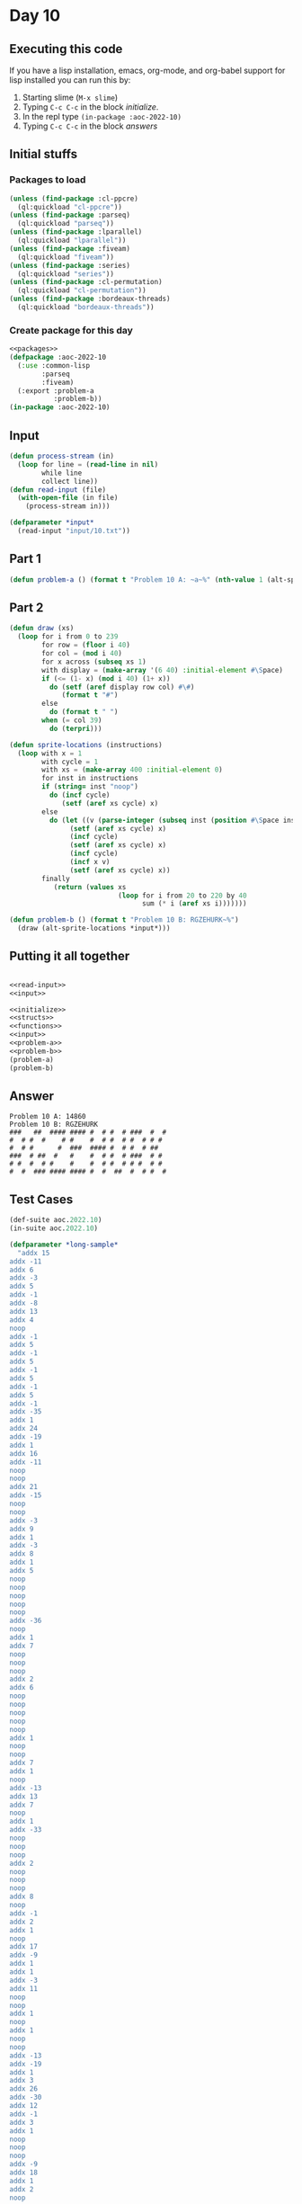 #+STARTUP: indent contents
#+OPTIONS: num:nil toc:nil
* Day 10
** Executing this code
If you have a lisp installation, emacs, org-mode, and org-babel
support for lisp installed you can run this by:
1. Starting slime (=M-x slime=)
2. Typing =C-c C-c= in the block [[initialize][initialize]].
3. In the repl type =(in-package :aoc-2022-10)=
4. Typing =C-c C-c= in the block [[answers][answers]]
** Initial stuffs
*** Packages to load
#+NAME: packages
#+BEGIN_SRC lisp :results silent
  (unless (find-package :cl-ppcre)
    (ql:quickload "cl-ppcre"))
  (unless (find-package :parseq)
    (ql:quickload "parseq"))
  (unless (find-package :lparallel)
    (ql:quickload "lparallel"))
  (unless (find-package :fiveam)
    (ql:quickload "fiveam"))
  (unless (find-package :series)
    (ql:quickload "series"))
  (unless (find-package :cl-permutation)
    (ql:quickload "cl-permutation"))
  (unless (find-package :bordeaux-threads)
    (ql:quickload "bordeaux-threads"))
#+END_SRC
*** Create package for this day
#+NAME: initialize
#+BEGIN_SRC lisp :noweb yes :results silent
  <<packages>>
  (defpackage :aoc-2022-10
    (:use :common-lisp
          :parseq
          :fiveam)
    (:export :problem-a
             :problem-b))
  (in-package :aoc-2022-10)
#+END_SRC
** Input
#+NAME: read-input
#+BEGIN_SRC lisp :results silent
  (defun process-stream (in)
    (loop for line = (read-line in nil)
          while line
          collect line))
  (defun read-input (file)
    (with-open-file (in file)
      (process-stream in)))
#+END_SRC
#+NAME: input
#+BEGIN_SRC lisp :noweb yes :results silent
  (defparameter *input*
    (read-input "input/10.txt"))
#+END_SRC
** Part 1
#+NAME: problem-a
#+BEGIN_SRC lisp :noweb yes :results silent
  (defun problem-a () (format t "Problem 10 A: ~a~%" (nth-value 1 (alt-sprite-locations *input*))))
#+END_SRC
** Part 2
#+NAME: problem-b
#+BEGIN_SRC lisp :noweb yes :results silent
  (defun draw (xs)
    (loop for i from 0 to 239
          for row = (floor i 40)
          for col = (mod i 40)
          for x across (subseq xs 1)
          with display = (make-array '(6 40) :initial-element #\Space)
          if (<= (1- x) (mod i 40) (1+ x))
            do (setf (aref display row col) #\#)
               (format t "#")
          else
            do (format t " ")
          when (= col 39)
            do (terpri)))

  (defun sprite-locations (instructions)
    (loop with x = 1
          with cycle = 1
          with xs = (make-array 400 :initial-element 0)
          for inst in instructions
          if (string= inst "noop")
            do (incf cycle)
               (setf (aref xs cycle) x)
          else
            do (let ((v (parse-integer (subseq inst (position #\Space inst)))))
                 (setf (aref xs cycle) x)
                 (incf cycle)
                 (setf (aref xs cycle) x)
                 (incf cycle)
                 (incf x v)
                 (setf (aref xs cycle) x))
          finally
             (return (values xs
                             (loop for i from 20 to 220 by 40
                                   sum (* i (aref xs i)))))))

  (defun problem-b () (format t "Problem 10 B: RGZEHURK~%")
    (draw (alt-sprite-locations *input*)))
#+END_SRC
** Putting it all together
#+NAME: structs
#+BEGIN_SRC lisp :noweb yes :results silent

#+END_SRC
#+NAME: functions
#+BEGIN_SRC lisp :noweb yes :results silent
  <<read-input>>
  <<input>>
#+END_SRC
#+NAME: answers
#+BEGIN_SRC lisp :results output :exports both :noweb yes :tangle no
  <<initialize>>
  <<structs>>
  <<functions>>
  <<input>>
  <<problem-a>>
  <<problem-b>>
  (problem-a)
  (problem-b)
#+END_SRC
** Answer
#+RESULTS: answers
: Problem 10 A: 14860
: Problem 10 B: RGZEHURK
: ###   ##  #### #### #  # #  # ###  #  # 
: #  # #  #    # #    #  # #  # #  # # #  
: #  # #      #  ###  #### #  # #  # ##   
: ###  # ##  #   #    #  # #  # ###  # #  
: # #  #  # #    #    #  # #  # # #  # #  
: #  #  ### #### #### #  #  ##  #  # #  # 
** Test Cases
#+NAME: test-cases
#+BEGIN_SRC lisp :results output :exports both
  (def-suite aoc.2022.10)
  (in-suite aoc.2022.10)

  (defparameter *long-sample* 
    "addx 15
  addx -11
  addx 6
  addx -3
  addx 5
  addx -1
  addx -8
  addx 13
  addx 4
  noop
  addx -1
  addx 5
  addx -1
  addx 5
  addx -1
  addx 5
  addx -1
  addx 5
  addx -1
  addx -35
  addx 1
  addx 24
  addx -19
  addx 1
  addx 16
  addx -11
  noop
  noop
  addx 21
  addx -15
  noop
  noop
  addx -3
  addx 9
  addx 1
  addx -3
  addx 8
  addx 1
  addx 5
  noop
  noop
  noop
  noop
  noop
  addx -36
  noop
  addx 1
  addx 7
  noop
  noop
  noop
  addx 2
  addx 6
  noop
  noop
  noop
  noop
  noop
  addx 1
  noop
  noop
  addx 7
  addx 1
  noop
  addx -13
  addx 13
  addx 7
  noop
  addx 1
  addx -33
  noop
  noop
  noop
  addx 2
  noop
  noop
  noop
  addx 8
  noop
  addx -1
  addx 2
  addx 1
  noop
  addx 17
  addx -9
  addx 1
  addx 1
  addx -3
  addx 11
  noop
  noop
  addx 1
  noop
  addx 1
  noop
  noop
  addx -13
  addx -19
  addx 1
  addx 3
  addx 26
  addx -30
  addx 12
  addx -1
  addx 3
  addx 1
  noop
  noop
  noop
  addx -9
  addx 18
  addx 1
  addx 2
  noop
  noop
  addx 9
  noop
  noop
  noop
  addx -1
  addx 2
  addx -37
  addx 1
  addx 3
  noop
  addx 15
  addx -21
  addx 22
  addx -6
  addx 1
  noop
  addx 2
  addx 1
  noop
  addx -10
  noop
  noop
  addx 20
  addx 1
  addx 2
  addx 2
  addx -6
  addx -11
  noop
  noop
  noop")

  (defparameter *short-sample*
    "noop
  addx 3
  addx -5")

  (run! 'aoc.2022.10)
#+END_SRC
** Test Results
#+RESULTS: test-cases
: 
: Running test suite AOC.2022.10
:  Didn't run anything...huh?
** Thoughts
